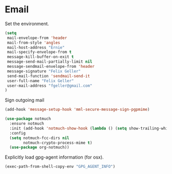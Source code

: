 * Email

  Set the environment.

  #+begin_src emacs-lisp
    (setq
     mail-envelope-from 'header
     mail-from-style 'angles
     mail-host-address "Ernie"
     mail-specify-envelope-from t
     message-kill-buffer-on-exit t
     message-send-mail-partially-limit nil
     message-sendmail-envelope-from 'header
     message-signature "Felix Geller"
     send-mail-function 'sendmail-send-it
     user-full-name "Felix Geller"
     user-mail-address "fgeller@gmail.com"
    )
  #+end_src

  Sign outgoing mail

  #+begin_src emacs-lisp
    (add-hook 'message-setup-hook 'mml-secure-message-sign-pgpmime)
  #+end_src

  #+begin_src emacs-lisp
    (use-package notmuch
      :ensure notmuch
      :init (add-hook 'notmuch-show-hook (lambda () (setq show-trailing-whitespace nil)))
      :config
      (setq notmuch-fcc-dirs nil
            notmuch-crypto-process-mime t)
      (use-package org-notmuch))
  #+end_src

  Explicitly load gpg-agent information (for osx).

  #+begin_src emacs-lisp
    (exec-path-from-shell-copy-env "GPG_AGENT_INFO")
  #+end_src
